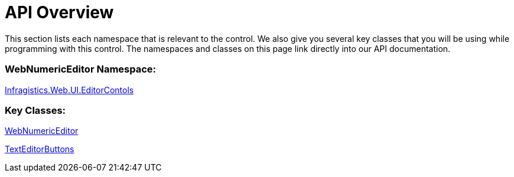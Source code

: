 ﻿////

|metadata|
{
    "name": "webnumericeditor-api-overview",
    "controlName": ["WebNumericEditor"],
    "tags": ["API","Editing"],
    "guid": "{A0AC732B-3299-4881-A2CA-6D4E8AFAB3E3}",  
    "buildFlags": [],
    "createdOn": "2009-03-06T10:06:37Z"
}
|metadata|
////

= API Overview

This section lists each namespace that is relevant to the control. We also give you several key classes that you will be using while programming with this control. The namespaces and classes on this page link directly into our API documentation.

=== WebNumericEditor Namespace:

link:infragistics4.web.v{ProductVersion}~infragistics.web.ui.editorcontrols_namespace.html[Infragistics.Web.UI.EditorContols]

=== Key Classes:

link:infragistics4.web.v{ProductVersion}~infragistics.web.ui.editorcontrols.webnumericeditor.html[WebNumericEditor]

link:infragistics4.web.v{ProductVersion}~infragistics.web.ui.editorcontrols.texteditorbuttons.html[TextEditorButtons]